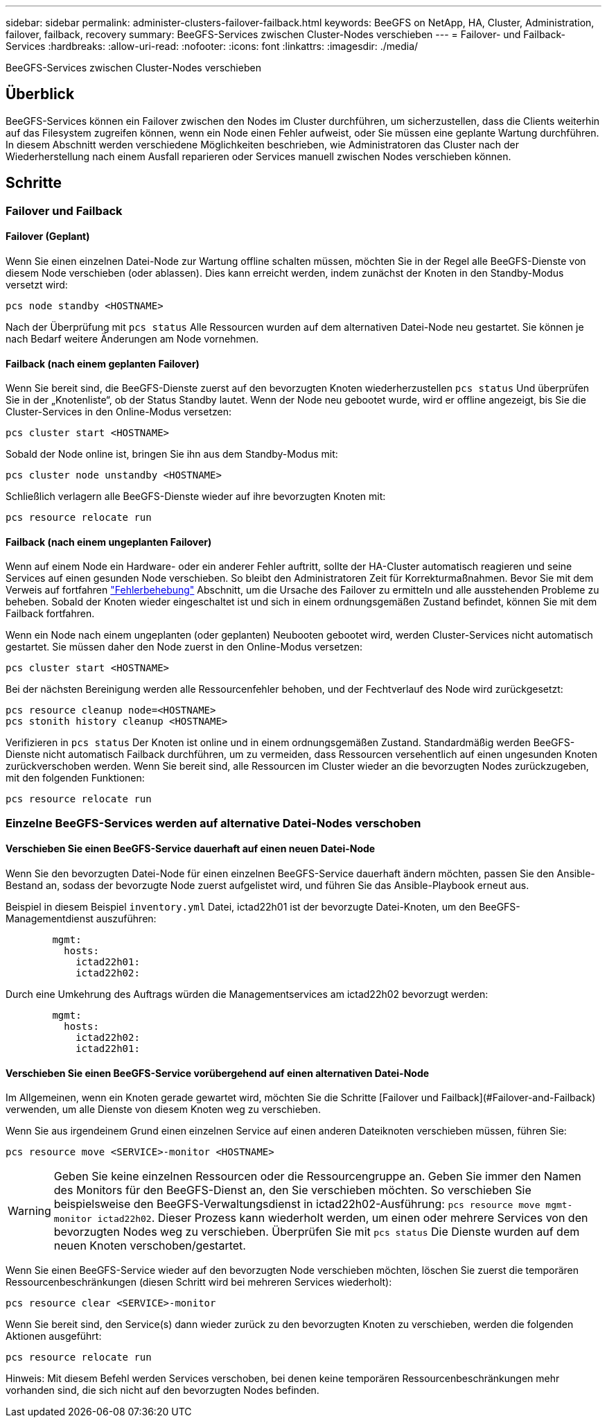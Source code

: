 ---
sidebar: sidebar 
permalink: administer-clusters-failover-failback.html 
keywords: BeeGFS on NetApp, HA, Cluster, Administration, failover, failback, recovery 
summary: BeeGFS-Services zwischen Cluster-Nodes verschieben 
---
= Failover- und Failback-Services
:hardbreaks:
:allow-uri-read: 
:nofooter: 
:icons: font
:linkattrs: 
:imagesdir: ./media/


[role="lead"]
BeeGFS-Services zwischen Cluster-Nodes verschieben



== Überblick

BeeGFS-Services können ein Failover zwischen den Nodes im Cluster durchführen, um sicherzustellen, dass die Clients weiterhin auf das Filesystem zugreifen können, wenn ein Node einen Fehler aufweist, oder Sie müssen eine geplante Wartung durchführen. In diesem Abschnitt werden verschiedene Möglichkeiten beschrieben, wie Administratoren das Cluster nach der Wiederherstellung nach einem Ausfall reparieren oder Services manuell zwischen Nodes verschieben können.



== Schritte



=== Failover und Failback



==== Failover (Geplant)

Wenn Sie einen einzelnen Datei-Node zur Wartung offline schalten müssen, möchten Sie in der Regel alle BeeGFS-Dienste von diesem Node verschieben (oder ablassen). Dies kann erreicht werden, indem zunächst der Knoten in den Standby-Modus versetzt wird:

`pcs node standby <HOSTNAME>`

Nach der Überprüfung mit `pcs status` Alle Ressourcen wurden auf dem alternativen Datei-Node neu gestartet. Sie können je nach Bedarf weitere Änderungen am Node vornehmen.



==== Failback (nach einem geplanten Failover)

Wenn Sie bereit sind, die BeeGFS-Dienste zuerst auf den bevorzugten Knoten wiederherzustellen `pcs status` Und überprüfen Sie in der „Knotenliste“, ob der Status Standby lautet. Wenn der Node neu gebootet wurde, wird er offline angezeigt, bis Sie die Cluster-Services in den Online-Modus versetzen:

[source, console]
----
pcs cluster start <HOSTNAME>
----
Sobald der Node online ist, bringen Sie ihn aus dem Standby-Modus mit:

[source, console]
----
pcs cluster node unstandby <HOSTNAME>
----
Schließlich verlagern alle BeeGFS-Dienste wieder auf ihre bevorzugten Knoten mit:

[source, console]
----
pcs resource relocate run
----


==== Failback (nach einem ungeplanten Failover)

Wenn auf einem Node ein Hardware- oder ein anderer Fehler auftritt, sollte der HA-Cluster automatisch reagieren und seine Services auf einen gesunden Node verschieben. So bleibt den Administratoren Zeit für Korrekturmaßnahmen. Bevor Sie mit dem Verweis auf fortfahren link:administer-clusters-troubleshoot.html["Fehlerbehebung"^] Abschnitt, um die Ursache des Failover zu ermitteln und alle ausstehenden Probleme zu beheben. Sobald der Knoten wieder eingeschaltet ist und sich in einem ordnungsgemäßen Zustand befindet, können Sie mit dem Failback fortfahren.

Wenn ein Node nach einem ungeplanten (oder geplanten) Neubooten gebootet wird, werden Cluster-Services nicht automatisch gestartet. Sie müssen daher den Node zuerst in den Online-Modus versetzen:

[source, console]
----
pcs cluster start <HOSTNAME>
----
Bei der nächsten Bereinigung werden alle Ressourcenfehler behoben, und der Fechtverlauf des Node wird zurückgesetzt:

[source, console]
----
pcs resource cleanup node=<HOSTNAME>
pcs stonith history cleanup <HOSTNAME>
----
Verifizieren in `pcs status` Der Knoten ist online und in einem ordnungsgemäßen Zustand. Standardmäßig werden BeeGFS-Dienste nicht automatisch Failback durchführen, um zu vermeiden, dass Ressourcen versehentlich auf einen ungesunden Knoten zurückverschoben werden. Wenn Sie bereit sind, alle Ressourcen im Cluster wieder an die bevorzugten Nodes zurückzugeben, mit den folgenden Funktionen:

[source, console]
----
pcs resource relocate run
----


=== Einzelne BeeGFS-Services werden auf alternative Datei-Nodes verschoben



==== Verschieben Sie einen BeeGFS-Service dauerhaft auf einen neuen Datei-Node

Wenn Sie den bevorzugten Datei-Node für einen einzelnen BeeGFS-Service dauerhaft ändern möchten, passen Sie den Ansible-Bestand an, sodass der bevorzugte Node zuerst aufgelistet wird, und führen Sie das Ansible-Playbook erneut aus.

Beispiel in diesem Beispiel `inventory.yml` Datei, ictad22h01 ist der bevorzugte Datei-Knoten, um den BeeGFS-Managementdienst auszuführen:

[source, yaml]
----
        mgmt:
          hosts:
            ictad22h01:
            ictad22h02:
----
Durch eine Umkehrung des Auftrags würden die Managementservices am ictad22h02 bevorzugt werden:

[source, yaml]
----
        mgmt:
          hosts:
            ictad22h02:
            ictad22h01:
----


==== Verschieben Sie einen BeeGFS-Service vorübergehend auf einen alternativen Datei-Node

Im Allgemeinen, wenn ein Knoten gerade gewartet wird, möchten Sie die Schritte [Failover und Failback](#Failover-and-Failback) verwenden, um alle Dienste von diesem Knoten weg zu verschieben.

Wenn Sie aus irgendeinem Grund einen einzelnen Service auf einen anderen Dateiknoten verschieben müssen, führen Sie:

[source, console]
----
pcs resource move <SERVICE>-monitor <HOSTNAME>
----

WARNING: Geben Sie keine einzelnen Ressourcen oder die Ressourcengruppe an. Geben Sie immer den Namen des Monitors für den BeeGFS-Dienst an, den Sie verschieben möchten. So verschieben Sie beispielsweise den BeeGFS-Verwaltungsdienst in ictad22h02-Ausführung: `pcs resource move mgmt-monitor ictad22h02`. Dieser Prozess kann wiederholt werden, um einen oder mehrere Services von den bevorzugten Nodes weg zu verschieben. Überprüfen Sie mit `pcs status` Die Dienste wurden auf dem neuen Knoten verschoben/gestartet.

Wenn Sie einen BeeGFS-Service wieder auf den bevorzugten Node verschieben möchten, löschen Sie zuerst die temporären Ressourcenbeschränkungen (diesen Schritt wird bei mehreren Services wiederholt):

[source, yaml]
----
pcs resource clear <SERVICE>-monitor
----
Wenn Sie bereit sind, den Service(s) dann wieder zurück zu den bevorzugten Knoten zu verschieben, werden die folgenden Aktionen ausgeführt:

[source, yaml]
----
pcs resource relocate run
----
Hinweis: Mit diesem Befehl werden Services verschoben, bei denen keine temporären Ressourcenbeschränkungen mehr vorhanden sind, die sich nicht auf den bevorzugten Nodes befinden.
